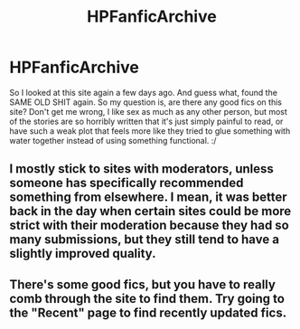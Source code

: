 #+TITLE: HPFanficArchive

* HPFanficArchive
:PROPERTIES:
:Author: gogo199432
:Score: 8
:DateUnix: 1449686010.0
:DateShort: 2015-Dec-09
:FlairText: Discussion
:END:
So I looked at this site again a few days ago. And guess what, found the SAME OLD SHIT again. So my question is, are there any good fics on this site? Don't get me wrong, I like sex as much as any other person, but most of the stories are so horribly written that it's just simply painful to read, or have such a weak plot that feels more like they tried to glue something with water together instead of using something functional. :/


** I mostly stick to sites with moderators, unless someone has specifically recommended something from elsewhere. I mean, it was better back in the day when certain sites could be more strict with their moderation because they had so many submissions, but they still tend to have a slightly improved quality.
:PROPERTIES:
:Author: FloreatCastellum
:Score: 3
:DateUnix: 1449695179.0
:DateShort: 2015-Dec-10
:END:


** There's some good fics, but you have to really comb through the site to find them. Try going to the "Recent" page to find recently updated fics.
:PROPERTIES:
:Author: mikexcao
:Score: 1
:DateUnix: 1449698531.0
:DateShort: 2015-Dec-10
:END:
